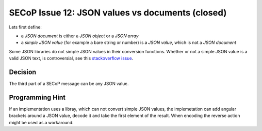 SECoP Issue 12: JSON values vs documents (closed)
=================================================

Lets first define:

* a *JSON document* is either a *JSON object* or a *JSON array*
* a *simple JSON value* (for example a bare string or number) is a *JSON value*, which is not a *JSON document*

Some JSON libraries do not simple JSON values in their conversion functions.
Whether or not a simple JSON value is a valid JSON text, is controversial,
see this `stackoverflow issue <https://stackoverflow.com/questions/19569221>`_.

Decision
--------
The third part of a SECoP message can be any JSON value.

Programming Hint
----------------
If an implementation uses a libray, which can not convert simple JSON values,
the implemetation can add angular brackets around a JSON value, decode it
and take the first element of the result. When encoding the reverse action might be
used as a workaround.

